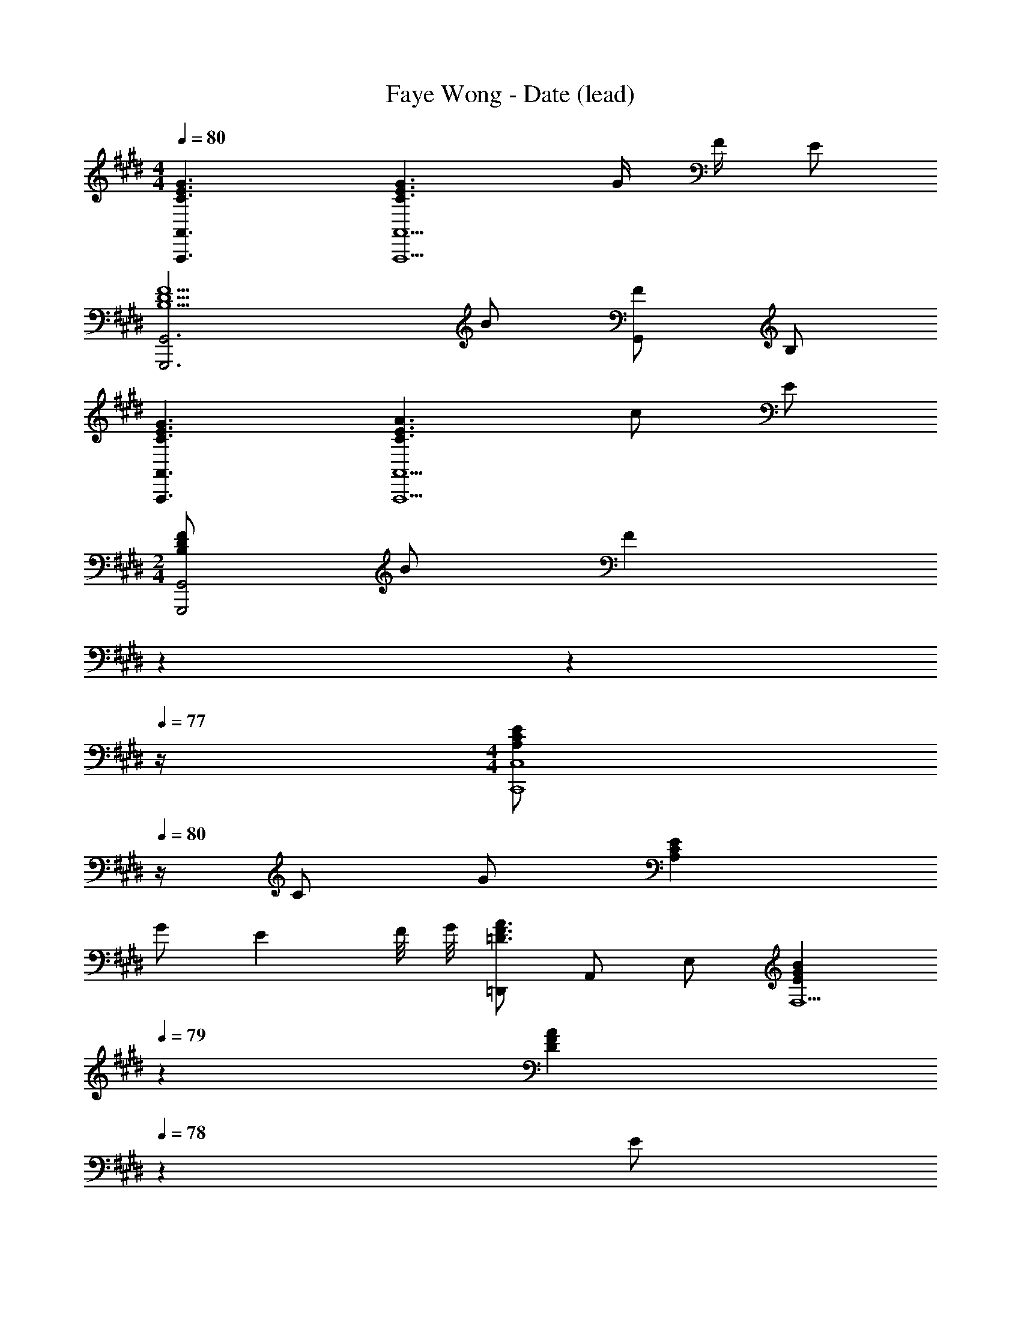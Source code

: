 X: 1
T: Faye Wong - Date (lead)
Z: ABC Generated by Starbound Composer
L: 1/4
M: 4/4
Q: 1/4=80
K: E
[C3/2E3/2G3/2A,,,3/2A,,3/2] [C3/2E3/2G3/2A,,,5/2A,,5/2] G/4 F/4 E/2 
[B,5/2D5/2F5/2G,,,3G,,3] B/2 [F/2G,,] B,/2 
[C3/2E3/2G3/2A,,,3/2A,,3/2] [C3/2E3/2A3/2A,,,5/2A,,5/2] c/2 E/2 
M: 2/4
[B,/2D/2F/2G,,,2G,,2] B/2 [z3/20F] 
Q: 1/4=79
z3/10 
Q: 1/4=78
z3/10 
Q: 1/4=77
z/4 
M: 4/4
[z/4A,/2C/2E/2C,,4C,4] 
Q: 1/4=80
z/4 C/2 G/2 [A,CE] 
G/2 [z3/4E] F/8 G/8 [=D,,/2=D3/2F3/2A3/2] A,,/2 E,/2 [z17/20EGBF,5/2] 
Q: 1/4=79
z3/20 
[z11/20DFA] 
Q: 1/4=78
z9/20 [z/4E/2] 
Q: 1/4=77
z/4 [z/4B,/2E/2G/2B,,,4B,,4] 
Q: 1/4=80
z/4 B,/2 E/2 [B,2E2G2] 
A/4 G/4 [z47/20B,4^D4F4B,,,4B,,4] 
Q: 1/4=79
z7/10 
Q: 1/4=78
z7/10 
Q: 1/4=77
z/4 [z/4B,4E4G4E,4] 
Q: 1/4=80
z15/4 
[z47/20B,4D4F4B,,4] 
Q: 1/4=79
z7/10 
Q: 1/4=78
z7/10 
Q: 1/4=77
z/4 
[z/4C4E4G4C,4] 
Q: 1/4=80
z15/4 
[B,4D4G4G,,4] 
[C4E4A4A,,4] 
[B,2D2G2G,,2] [C2E2G2C,2] 
[=D2F2A2=D,2] [C2E2A2C,2] 
[z47/20^D4F4B4B,,4] 
Q: 1/4=79
z7/10 
Q: 1/4=78
z7/10 
Q: 1/4=77
z/4 
[z/4E,,/2B,3/2E3/2G3/2] 
Q: 1/4=80
z/4 B,,/2 F,/2 [B,3/2E3/2G3/2G,2] [z/2B,EG] E,,/2 
[B,3/2D3/2F3/2E,,4E,4] [D3/2F3/2B3/2] B, 
[C,,/2G,3/2C3/2E3/2] G,,/2 E,/2 [G,C3/2E3/2G3/2] [z/2E,] [z/2CEG] E,/2 
[D3/2F3/2B3/2G,,4^D,4G,4] [B,3/2D3/2F3/2] [B,/2D/2G/2] F/2 
[A,CEA,,3/2E,3/2] [z/2B,CE] [z/2E,2] [z3/2C2E2] [z/3E,/2] [z/12B,/6] [z/12D7/12] 
[F/2G,,2D,2] D/2 B, [E/2G/2C,2G,2] D/2 E/2 C/2 
[A,CEA,,3/2E,3/2] [z/2A,B,E] E,/2 [A,CEF,,3/2C,3/2] [z/2A,CE] C,/2 
[A,/2E/2B,,3/2F,3/2] C/2 E/2 [FB,,5/2] E C/4 D/4 
[DBB,,,B,,] [c/2F,/2] [z17/20FdB,] 
Q: 1/4=79
z3/20 [F,/2D3/2F3/2B3/2] [z/20B,,] 
Q: 1/4=78
z7/10 
Q: 1/4=77
z/4 
[z/4E,,/2B,3/2E3/2G3/2] 
Q: 1/4=80
z/4 B,,/2 G,/2 [E/2E,,/2] [D/2F/2^D,,3/2D,3/2] B,/2 [D/2F/2] [B,/2B,,,/2B,,/2] 
[C,,C,G,3/2C3/2E3/2] [z/2C,3/2] [G,/2C/2E/2] [z/2C3/4E3/4] G,/4 [E/4G/4c/4] [z/2EGc] [B,,,/2B,,/2] 
[A,CEA,,,2A,,2] [A,/2C/2E/2] F/2 [z7/20CEAF,,,2F,,2] 
Q: 1/4=79
z13/20 [z/20C/2D/2A/2] 
Q: 1/4=78
z9/20 [z/4E/2] 
Q: 1/4=77
z/4 
[z/4D3/2F3/2B,,,4B,,4] 
Q: 1/4=80
z3/4 B,/2 d/4 e/4 [f/2D/2] [B,/4c/2] F,/4 [d/2B,/2] [B/4F,/4] [c/4F,,/4] 
[DGBG,,3/2D,3/2] [z/2B,DG] D,/2 [G,CEC,2] E/3 D/3 C/3 
[G,B,DG,,3/2D,3/2] [z/2DGB] G,,/2 [G,3/4C3/4E3/4C,3/2] G,/4 [z/2B,E] G,,/2 
[F,3/4A,3/4C3/4E3/4F,,,3/2F,,3/2] F,/4 [A,/2C/2E/2] [A,/4F,,,/4F,,/4] [B,/4G,,,/4G,,/4] [A,/2C/2E/2A,,,3/2A,,3/2] [B,/2E/2] [z/2CE] [A,,,/2A,,/2] 
[B,DFB,,,2B,,2] [F,/2B,/2D/2] d/4 e/4 [f/4B,/2] c/4 [d/2F,/2] [B/2B,,/2] [F/2F,,/2] 
[B,EGE,,3/2E,3/2] [B,/2E/2G/2] [B,/2B,,/2] [B,/2D/2F/2D,,2D,2] B,/4 B3/4 D/2 
[G,3/2C3/2E3/2C,,5/2C,5/2] [G,/2C/2E/2] [z/2C3/4E3/4] G,/4 [E/4G/4c/4] [z/2EGc] [C,,/4C,/4] [B,,,/4B,,/4] 
[A,CEA,,,2A,,2] [A,/2C/2E/2] F/2 [C/2E/2A/2F,,,F,,] [C/2c/2] [D/2d/2F,,,/2F,,/2] [E/2e/2E,,,/2E,,/2] 
[D,,,D,,F3/2B3/2d3/2f3/2] [z/2B,,] B,/4 B/4 [B,,/2B,3/4D3/4F3/4B3/4] [z/4F,,/2] [z/4B,3/4D3/4F3/4] B,,/2 [B,/2E/2F,,/2] 
[G,,/2D,/2B,D] D,/4 G,/4 B/4 F/4 [B,/2D/2D,/2] [G,CEC,] [E/3G,,/2] [z/6D/3] [z/6C,/2] C/3 
[G,B,DG,,2D,2] [D3/4F3/4B3/4] G,/4 [C3/4E3/4C,3/2] G,/4 D/4 E/4 [G,/2B,,/2] 
[A,CEA,,2E,2] [C/2E/2G/2] A/4 G/4 [A,/2C/2F/2B,,2F,2] C/2 B,/2 A,/2 
[B,/2E/2G/2B/2E,,3/2E,3/2] [E/5G/5] z3/10 [B,/5E/5] z3/10 [B,DFE,2] [DFB] [E2A2c2e2E,,9/2E,9/2] 
[A/4d/4] [B/4e/4] [c/2f/2E] [B/2e/2] [A/4E] B/4 G/4 A/4 [E/2G/2B/2E,,3/2E,3/2] [B,/5E/5G/5] z3/10 [G,/5B,/5E/5] z3/10 
[B,DFE,,5/2E,5/2] [DFB] F/4 G/4 [C/2E/2A/2C,3/2A,3/2] [E/5c/5] z3/10 [A/5e/5] z3/10 
[B,EGB,,5/2G,5/2] B/2 e/2 z3/8 f/8 [^A/2c/2g/2^A,,5/2F,5/2] f/2 [g/2^A,CF] 
[z/2c2] [z/2A,CF] [z/2F,] [z/2A,CF] [e/4F,,/2] f/4 [=A/2^B/2e/2=A,,2] ^B,/4 B/4 A/4 E/4 
[=A,/2B,/2] [A/4B/2] E/4 [B,/4A/2] A,/4 [E/4A/2e/2] B,/4 [A,/4E/2B/2] E,/4 [=B,/2E/2G/2=B/2G,,7/2G,7/2] [z/4E/2] [z/4b3/4] D/2 
[e/2B,/2E/2] [G/2d3/4] [z/4E/2] [z/4B5/4] D/2 [E/2E,,/2E,/2] [C/2E/2G/2F,,3F,3] [E/2^A/2] [E/4c/4] d/4 
[Ge] E/2 [G/4C,,/4C,/4] [F3/4c3/4F,,3/4F,3/4] [E/2=A/2E,/2A,/2A,,2] [G/2E,/2] [E/2A/2A,/2] 
[A/2e/2] [C/32A/2F,/2B,,3/2] z15/32 [E/2c/2A,/2] [A/2e/2C/2] [D3/2F3/2B3/2F,9/2A,9/2B,,9/2] [C/2A/2] 
[z7/3D5/2B5/2] [z/12E5/3] [z/12G19/12] [E,,/2B3/2] B,,/2 F,/2 
[G,B,3/2E3/2G3/2] B,,/2 [E/4B/4E,,] F/4 G/2 [B,DFB,,,4B,,4] B,/2 
[DFB] E/2 D/2 B,/2 [G,/2C/2E/2C,,5/2C,5/2] d/2 c/2 
G/2 [C/2E/2] [G,/2G,,/2] [CEGC,] [B,DGG,,,4G,,4] [B,DG] 
[z/2B,3/4D3/4G3/4] [z/4d/2] G/4 [B,/4e/2] D/4 [B/2G,/2] [EAA,,,3/2A,,3/2c2] [z/2A,CE] [z/2E,2] 
[A,/2C/2E/2g2] E/2 [A,/2C/2E/2A/2] [B/4A,,,/2A,,/2] c/4 [F/2B/2G,,,3/2G,,3/2] D/2 B,/2 [G/2D,,/2D,/2] 
[z7/20G,/2C/2E/2C,,2C,2] 
Q: 1/4=79
z3/20 D/2 [z/20E/2] 
Q: 1/4=78
z9/20 [z/4G/2] 
Q: 1/4=77
z/4 [z/4C/2E/2A/2F,,3/2] 
Q: 1/4=80
z/4 [A,/2E/2] [F,/2C] C,/2 
[B,/5C/5E/5A,,/5E,/5A,/5] z3/10 [B,3/2C3/2E3/2A,,3/2E,3/2A,3/2] [E/4B,,A,] B,/4 C/4 [z/4E/2] [z/4F,/2] B,/4 [E/4F,,/2] F/4 
[B/4B,,3/2] [z/10E/4] 
Q: 1/4=79
z3/20 B,/4 F/4 [z/20E/4] 
Q: 1/4=78
z/5 B,/4 [C/4F,,/2] 
Q: 1/4=77
E/4 [z/4B,,,/2B,,/2F,3/4B,3/4D3/4] 
Q: 1/4=80
z/4 [z/4B,,,/2B,,/2] [z/4B,3/4D3/4F3/4] [B,,,/2B,,/2] [D/2F/2B/2B,,,/2B,,/2] 
[B,,,/2B,,/2E3/4e3/4] [z/4B,,/2F,/2] [z/4F3/4f3/4] [B,,/2B,/2] [E/2e/2B,,/2A,/2] [E,,/2E,/2B3/2b3/2] B,,/2 G,/2 [E/2E,/2] 
[D,,/2D,/2B,3/4D3/4F3/4] [z/4B,,/2] [z/4B,/2D/2F/2] [z/4F,/2] [z/4B,3/4D3/4F3/4] B,,/2 [C,,/2C,/2C2E2] G,,/2 C,/2 G,/2 
[z/2C3/4E3/4G3/4c3/4] [z/4G,/2] [z/4C3/4E3/4G3/4] [C,,/2C,/2] [B,/2D/2F/2B,,,/2B,,/2] [E,/2A,/2C/2E/2A,,,3/2A,,3/2] A,/4 C/4 E/2 [E,,/4F/2] F,,/4 
[C/2E/2A/2F,,,3/2F,,3/2] A,/2 [A,/2E/2A/2] [E/2C,,/2C,/2] [z/2D2F2B,,,4] B,/4 C/4 F,/4 B,/4 C/4 [z/8E/4] e/8 
[f/2D/2] [d/2F,/2] [B/2B,,/2] [E/2A,,/2] [B,/2D/2G/2G,,2D,2] G,/2 G,/3 D/3 B,/3 
[G,/2C/2E/2C,2] G,/2 C/4 E/4 c/2 [B,/2D/2G/2G,,2D,2] D/4 B/4 G,/4 F/4 B,/4 D/4 
[z7/20G,/2C/2E/2C,,2C,2] 
Q: 1/4=79
z3/20 C/4 G,/4 [z/20C/4] 
Q: 1/4=78
z/5 E/4 B,/4 
Q: 1/4=77
G,/4 [z/4F,3/4A,3/4C3/4E3/4F,,,3/2F,,3/2] 
Q: 1/4=80
z/2 F,/4 [A,/2C/2E/2] [A,/4F,,,/4F,,/4] [B,/4G,,,/4G,,/4] 
[A,/2C/2E/2A,,,3/2A,,3/2] [A,/2E/2] [B,/2E/2] [C/2A,,,/2A,,/2] [B,/2D/2F/2B,,,2B,,2] F,/2 B,/2 d/4 e/4 
[f/4B,/2] c/4 [d/2F,/2] [B/2B,,/2] [F/2F,,/2] [E,,/2E,/2B,EG] B,,/4 [z/4E,5/4] G,/4 B,/4 E/2 
[B,/2D/2F/2D,,2D,2] F,/4 B,/4 D/4 E/4 F/4 G/4 [G,/2C/2E/2C,,3/2C,3/2] G,/2 C/2 [F/2d/2G,,/2] 
[C,,/2C,/2E3/4G3/4c3/4] [z/4G,,,/2G,,/2] [z/4C3/4E3/4G3/4] [C,,/2C,/2] [G,/2C/2E/2B,,,/2B,,/2] [A,/2C/2E/2A,,,2A,,2] C/2 E/2 F/2 
[A,/2E/2A/2F,,,F,,] [C/2c/2] [D/2d/2F,,,/2F,,/2] [E/2e/2E,,,/2E,,/2] [D,,,/2D,,/2F3/2B3/2d3/2f3/2] B,,/2 [z/2F,] [E/4B/4] c/4 
[B,,F,D3/2F3/2B3/2] [z/2B,,,] E/2 [B,/2D/2G/2G,,3/2D,3/2] F,/4 B,/4 D/4 E/4 [F/2D,/2] 
[G,/3C/3E/3C,2] G,/3 C/3 D/3 E/3 D/3 [G,/2B,/2D/2F/2G,,3/2D,3/2] B,/2 D/3 [z/6E/3] [z/6D,/2] F/3 
[G,/2C/2E/2C,3/2] G,/4 G/4 [C/2E/2G/2] [C,/4C/2] B,,/4 [A,CEA,,2E,2] [C/2E/2G/2] A/4 G/4 
[A,/2C/2F/2B,,2F,2] C/2 B,/2 A,/2 [A,/2B,/2E/2E,,3/2E,3/2] B,/4 E/4 [F/4A/4] G/4 [z19/8G,5/2B,5/2E5/2E,,5/2E,5/2] 
[z/8G,,17/8] [D2G2B2D,2] [G,3/2B,3/2E3/2C,2] e/2 
[F2d2G,,2G,2] [B,2E2G2C,2] 
[CEGA,,2E,2] [C/2E/2G/2] A/4 G/4 [A,2C2E2B,,2F,2] 
[B,EE,,3/2E,3/2] [z/2B,EG] E,,/2 [z11/12B,DFE,,3/2E,3/2] 
Q: 1/4=78
z/12 [z/2B,DF] [z/3E,,/2] 
Q: 1/4=77
z/6 
[z3/4A,CEE,,3/2E,3/2] 
Q: 1/4=75
z/4 [A,/2C/2E/2] [z/6C/4E,,/2] 
Q: 1/4=73
z/12 D/4 [z7/12A,E,,2] 
Q: 1/4=72
z/4 [z/12^B,/6] E/12 B/4 A/4 
Q: 1/4=70
E/4 [z/12B,/4] [z/12E,/6] [z/12G,25/12] 
[z5/12=B,2E,,,8E,,8] 
Q: 1/4=69
z11/12 
Q: 1/4=67
z2/3 [z/4E,/2] 
Q: 1/4=66
z/4 B,/2 [z5/32E/2] 
Q: 1/4=65
z21/32 [z/16E67/16] [z/16G/8] [z/16B65/16] 
e4 
